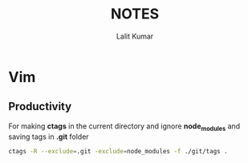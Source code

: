 #+TITLE: NOTES
#+AUTHOR: Lalit Kumar
#+EMAIL: lalitkumar.meena.lk@gmail.com
#+OPTIONS: toc:nil

* Vim
** Productivity
For making *ctags* in the current directory and ignore *node_modules* and saving
tags in *.git* folder

#+BEGIN_SRC bash
  ctags -R --exclude=.git -exclude=node_modules -f ./git/tags .
#+END_SRC
